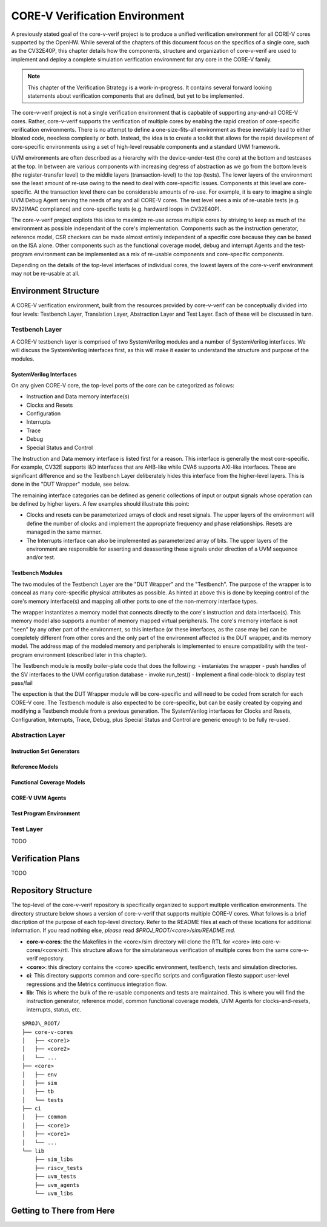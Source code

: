 ..
   Copyright (c) 2020 OpenHW Group
   
   Licensed under the Solderpad Hardware Licence, Version 2.0 (the "License");
   you may not use this file except in compliance with the License.
   You may obtain a copy of the License at
  
   https://solderpad.org/licenses/
  
   Unless required by applicable law or agreed to in writing, software
   distributed under the License is distributed on an "AS IS" BASIS,
   WITHOUT WARRANTIES OR CONDITIONS OF ANY KIND, either express or implied.
   See the License for the specific language governing permissions and
   limitations under the License.
  
   SPDX-License-Identifier: Apache-2.0 WITH SHL-2.0


.. _corev_env:

CORE-V Verification Environment
===============================

A previously stated goal of the core-v-verif project is to produce a unified
verification environment for all CORE-V cores supported by the OpenHW.  While
several of the chapters of this document focus on the specifics of a single
core, such as the CV32E40P, this chapter details how the components,
structure and organization of core-v-verif are used to implement and deploy a
complete simulation verification environment for any core in the CORE-V family.

.. Note::
   This chapter of the Verification Strategy is a work-in-progress.  It contains
   several forward looking statements about verification components that are
   defined, but yet to be implemented.

The core-v-verif project is not a single verification environment that is
capbable of supporting any-and-all CORE-V cores. Rather, core-v-verif supports
the verification of multiple cores by enablng the rapid creation of core-specific
verification environments.  There is no attempt to define a one-size-fits-all
environment as these inevitably lead to either bloated code, needless complexity
or both.  Instead, the idea is to create a toolkit that allows for the rapid
development of core-specific environments using a set of high-level reusable
components and a standard UVM framework.

UVM environments are often described as a hierarchy with the device-under-test
(the core) at the bottom and testcases at the top.  In between are various
components with increasing degress of abstraction as we go from the bottom
levels (the register-transfer level) to the middle layers (transaction-level)
to the top (tests).  The lower layers of the environment see the least amount
of re-use owing to the need to deal with core-specific issues.  Components at
this level are core-specific.  At the transaction level there can be
considerable amounts of re-use.  For example, it is eary to imagine a single UVM
Debug Agent serving the needs of any and all CORE-V cores.  The test level sees
a mix of re-usable tests (e.g. RV32IMAC compliance) and core-specific tests
(e.g. hardward loops in CV32E40P).

The core-v-verif project expliots this idea to maximize re-use across multiple
cores by striving to keep as much of the environment as possible independant of
the core's implementation.  Components such as the instruction generator,
reference model, CSR checkers can be made almost entirely independent of a
specific core because they can be based on the ISA alone.  Other components
such as the functional coverage model, debug and interrupt Agents and the
test-program environment can be implemented as a mix of re-usable
components and core-specific components.

Depending on the details of the top-level interfaces of individual cores, the
lowest layers of the core-v-verif environment may not be re-usable at all.


Environment Structure
---------------------

A CORE-V verification environment, built from the resources provided by
core-v-verif can be conceptually divided into four levels: Testbench
Layer, Translation Layer, Abstraction Layer and Test Layer.  Each of
these will be discussed in turn.

Testbench Layer
~~~~~~~~~~~~~~~

A CORE-V testbench layer is comprised of two SystemVerilog modules and a number
of SystemVerilog interfaces.  We will discuss the SystemVerilog interfaces
first, as this will make it easier to understand the structure and purpose of
the modules.

SystemVerilog Interfaces
^^^^^^^^^^^^^^^^^^^^^^^^

On any given CORE-V core, the top-level ports of the core can be categorized
as follows:

- Instruction and Data memory interface(s)
- Clocks and Resets
- Configuration
- Interrupts
- Trace
- Debug
- Special Status and Control

The Instruction and Data memory interface is listed first for a reason.  This
interface is generally the most core-specific.  For example, CV32E supports I&D
interfaces that are AHB-like while CVA6 supports AXI-like interfaces.  These
are significant difference and so the Testbench Layer deliberately hides this
interface from the higher-level layers.  This is done in the "DUT Wrapper"
module, see below.

The remaining interface categories can be defined as generic collections of
input or output signals whose operation can be defined by higher layers.  A few
examples should illustrate this point:

- Clocks and resets can be parameterized arrays of clock and reset signals. The
  upper layers of the environment will define the number of clocks and implement
  the appropriate frequency and phase relationships.  Resets are managed in the
  same manner.
- The Interrupts interface can also be implemented as parameterized array of
  bits.  The upper layers of the environment are responsible for asserting and
  deasserting these signals under direction of a UVM sequence and/or test.

Testbench Modules
^^^^^^^^^^^^^^^^^

The two modules of the Testbench Layer are the "DUT Wrapper" and the "Testbench".
The purpose of the wrapper is to conceal as many core-specific physical attributes
as possible.  As hinted at above this is done by keeping control of the core's
memory interface(s) and mapping all other ports to one of the non-memory
interface types.

The wrapper instantiates a memory model that connects directly to the core's
instruction and data interface(s). This memory model also supports a number of
memory mapped virtual peripherals. The core's memory interface is not "seen" by
any other part of the environment, so this interface (or these interfaces, as
the case may be) can be completely different from other cores and the only part
of the environment affected is the DUT wrapper, and its memory model.  The
address map of the modeled memory and peripherals is implemented to ensure
compatibility with the test-program environment (described later in this
chapter).

The Testbench module is mostly boiler-plate code that does the following:
- instaniates the wrapper
- push handles of the SV interfaces to the UVM configuration database
- invoke run_test()
- Implement a final code-block to display test pass/fail

The expection is that the DUT Wrapper module will be core-specific and will
need to be coded from scratch for each CORE-V core.  The Testbench module is
also expected to be core-specific, but can be easily created by copying and
modifying a Testbench module from a previous generation.   The SystemVerilog
interfaces for Clocks and Resets, Configuration, Interrupts, Trace, Debug,
plus Special Status and Control are generic enough to be fully re-used.

Abstraction Layer
~~~~~~~~~~~~~~~~~

Instruction Set Generators
^^^^^^^^^^^^^^^^^^^^^^^^^^

Reference Models
^^^^^^^^^^^^^^^^

Functional Coverage Models
^^^^^^^^^^^^^^^^^^^^^^^^^^

CORE-V UVM Agents
^^^^^^^^^^^^^^^^^

Test Program Environment
^^^^^^^^^^^^^^^^^^^^^^^^

Test Layer
~~~~~~~~~~

TODO

Verification Plans
------------------

TODO

Repository Structure
--------------------

The top-level of the core-v-verif repository is specifically organized to
support multiple verification environments. The directory structure below
shows a version of core-v-verif that supports multiple CORE-V cores.  What
follows is a brief discription of the purpose of each top-level directory.
Refer to the README files at each of these locations for additional information.
If you read nothing else, *please* read *$PROJ\_ROOT/<core>/sim/README.md*.

- **core-v-cores**: the the Makefiles in the <core>/sim directory will clone
  the RTL for <core> into core-v-cores/<core>/rtl.  This structure allows for
  the simulataneous verification of multiple cores from the same core-v-verif
  repostory.
- **<core>**: this directory contains the <core> specific environment, testbench,
  tests and simulation directories.
- **ci**: This directory supports common and core-specific scripts and
  configuration filesto support user-level regressions and the Metrics continuous
  integration flow.
- **lib**: This is where the bulk of the re-usable components and tests are
  maintained. This is where you will find the instruction generator, reference
  model, common functional coverage models, UVM Agents for clocks-and-resets,
  interrupts, status, etc.

::

    $PROJ\_ROOT/
    ├── core-v-cores
    │   ├── <core1>
    │   ├── <core2>
    │   └── ...
    ├── <core>
    │   ├── env
    │   ├── sim
    │   ├── tb
    │   └── tests
    ├── ci
    │   ├── common
    │   ├── <core1>
    │   ├── <core1>
    │   └── ...
    └── lib
        ├── sim_libs
        ├── riscv_tests
        ├── uvm_tests
        ├── uvm_agents
        └── uvm_libs

Getting to There from Here
--------------------------

